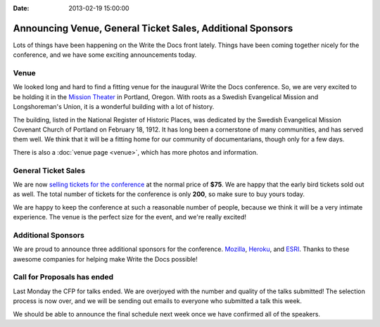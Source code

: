 :Date: 2013-02-19 15:00:00

Announcing Venue, General Ticket Sales, Additional Sponsors
=====================================================

Lots of things have been happening on the Write the Docs front lately. Things
have been coming together nicely for the conference, and we have some exciting
announcements today. 

Venue
-----

We looked long and hard to find a fitting venue for the inaugural Write the Docs conference. So, we are very excited to be holding it in the `Mission Theater`_ in Portland, Oregon. With roots as a Swedish Evangelical Mission and Longshoreman's Union, it is a wonderful building with a lot of history.

.. image:: /img/mission-outside.jpg
   :width: 400 px

The building, listed in the National Register of Historic Places, was dedicated by the Swedish Evangelical Mission Covenant Church of Portland on February 18, 1912. It has long been a cornerstone of many communities, and has served them well. We think that it will be a fitting home for our community of documentarians, though only for a few days.

There is also a :doc:`venue page <venue>`, which has more photos and
information.

General Ticket Sales
--------------------

We are now `selling tickets for the conference`_ at the normal price of **$75**.
We are happy that the early bird tickets sold out as well. The total number of
tickets for the conference is only **200**, so make sure to buy yours today.

We are happy to keep the conference at such a reasonable number of people,
because we think it will be a very intimate experience. The venue is the
perfect size for the event, and we're really excited!

Additional Sponsors
-------------------

We are proud to announce three additional sponsors for the conference. `Mozilla`_,
`Heroku`_, and `ESRI`_. Thanks to these awesome companies for helping make
Write the Docs possible!

Call for Proposals has ended
----------------------------

Last Monday the CFP for talks ended. We are overjoyed with the number and
quality of the talks submitted! The selection process is now over, and we will
be sending out emails to everyone who submitted a talk this week.

We should be able to announce the final schedule next week once we have
confirmed all of the speakers.


.. _Mission Theater: http://www.mcmenamins.com/215-mission-theater-history
.. _historical brochure: http://www.mcmenamins.com/system/uploads/assets/History_PDFs/history.mission.pdf
.. _selling tickets for the conference: http://conf.writethedocs.org/tickets.html

.. _Mozilla: http://www.mozilla.org/en-US/
.. _Heroku: http://www.heroku.com/
.. _ESRI: http://www.esri.com/
